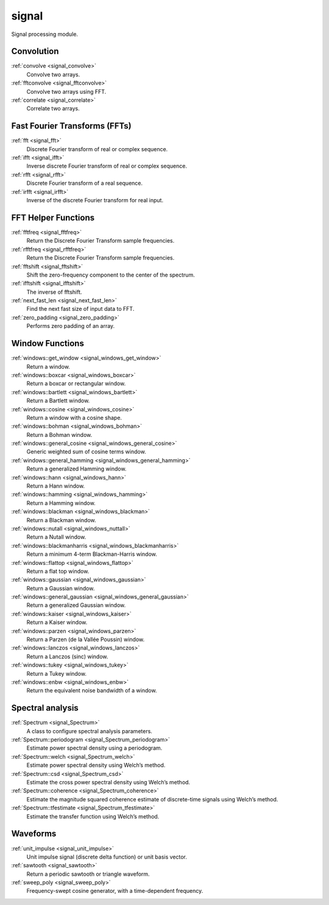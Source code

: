 signal
=============================

Signal processing module.

Convolution
-------------

:ref:`convolve <signal_convolve>`
    Convolve two arrays.

:ref:`fftconvolve <signal_fftconvolve>`
    Convolve two arrays using FFT.

:ref:`correlate <signal_correlate>`
    Correlate two arrays.

Fast Fourier Transforms (FFTs)
-------------------------------

:ref:`fft <signal_fft>`
    Discrete Fourier transform of real or complex sequence.

:ref:`ifft <signal_ifft>`
    Inverse discrete Fourier transform of real or complex sequence.

:ref:`rfft <signal_rfft>`
    Discrete Fourier transform of a real sequence.

:ref:`irfft <signal_irfft>`
    Inverse of the discrete Fourier transform for real input.

FFT Helper Functions
-------------------------------

:ref:`fftfreq <signal_fftfreq>`
    Return the Discrete Fourier Transform sample frequencies.

:ref:`rfftfreq <signal_rfftfreq>`
    Return the Discrete Fourier Transform sample frequencies.

:ref:`fftshift <signal_fftshift>`
    Shift the zero-frequency component to the center of the spectrum.

:ref:`ifftshift <signal_ifftshift>`
    The inverse of fftshift.

:ref:`next_fast_len <signal_next_fast_len>`
    Find the next fast size of input data to FFT.

:ref:`zero_padding <signal_zero_padding>`
    Performs zero padding of an array.

Window Functions
-----------------

:ref:`windows::get_window <signal_windows_get_window>`
    Return a window.

:ref:`windows::boxcar <signal_windows_boxcar>`
    Return a boxcar or rectangular window.

:ref:`windows::bartlett <signal_windows_bartlett>`
    Return a Bartlett window.

:ref:`windows::cosine <signal_windows_cosine>`
    Return a window with a cosine shape.

:ref:`windows::bohman <signal_windows_bohman>`
    Return a Bohman window.

:ref:`windows::general_cosine <signal_windows_general_cosine>`
    Generic weighted sum of cosine terms window.

:ref:`windows::general_hamming <signal_windows_general_hamming>`
    Return a generalized Hamming window.

:ref:`windows::hann <signal_windows_hann>`
    Return a Hann window.

:ref:`windows::hamming <signal_windows_hamming>`
    Return a Hamming window.

:ref:`windows::blackman <signal_windows_blackman>`
    Return a Blackman window.

:ref:`windows::nutall <signal_windows_nuttall>`
    Return a Nutall window.

:ref:`windows::blackmanharris <signal_windows_blackmanharris>`
    Return a minimum 4-term Blackman-Harris window.

:ref:`windows::flattop <signal_windows_flattop>`
    Return a flat top window.

:ref:`windows::gaussian <signal_windows_gaussian>`
    Return a Gaussian window.

:ref:`windows::general_gaussian <signal_windows_general_gaussian>`
    Return a generalized Gaussian window.

:ref:`windows::kaiser <signal_windows_kaiser>`
    Return a Kaiser window.

:ref:`windows::parzen <signal_windows_parzen>`
    Return a Parzen (de la Vallée Poussin) window.

:ref:`windows::lanczos <signal_windows_lanczos>`
    Return a Lanczos (sinc) window.

:ref:`windows::tukey <signal_windows_tukey>`
    Return a Tukey window.

:ref:`windows::enbw <signal_windows_enbw>`
    Return the equivalent noise bandwidth of a window.

Spectral analysis
------------------

:ref:`Spectrum <signal_Spectrum>`
    A class to configure spectral analysis parameters.

:ref:`Spectrum::periodogram <signal_Spectrum_periodogram>`
    Estimate power spectral density using a periodogram.

:ref:`Spectrum::welch <signal_Spectrum_welch>`
    Estimate power spectral density using Welch’s method.

:ref:`Spectrum::csd <signal_Spectrum_csd>`
    Estimate the cross power spectral density using Welch’s method.

:ref:`Spectrum::coherence <signal_Spectrum_coherence>`
    Estimate the magnitude squared coherence estimate of discrete-time signals using Welch’s method.

:ref:`Spectrum::tfestimate <signal_Spectrum_tfestimate>`
    Estimate the transfer function using Welch’s method.

Waveforms
-----------

:ref:`unit_impulse <signal_unit_impulse>`
    Unit impulse signal (discrete delta function) or unit basis vector.

:ref:`sawtooth <signal_sawtooth>`
    Return a periodic sawtooth or triangle waveform.

:ref:`sweep_poly <signal_sweep_poly>`
    Frequency-swept cosine generator, with a time-dependent frequency.